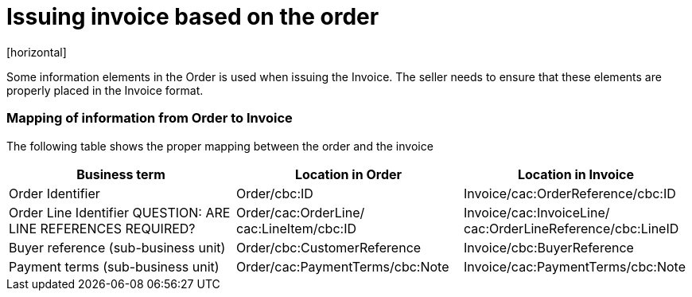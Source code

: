 = Issuing invoice based on the order
[horizontal]

Some information elements in the Order is used when issuing the Invoice. The seller needs to ensure that these elements are properly placed in the Invoice format.

=== Mapping of information from Order to Invoice

The following table shows the proper mapping between the order and the invoice
[cols="1,1,1", options="header"]
|===
| Business term | Location in Order | Location in Invoice

| Order Identifier
| Order/cbc:ID
| Invoice/cac:OrderReference/cbc:ID

| Order Line Identifier
QUESTION: ARE LINE REFERENCES REQUIRED?
| Order/cac:OrderLine/
cac:LineItem/cbc:ID
| Invoice/cac:InvoiceLine/
cac:OrderLineReference/cbc:LineID

| Buyer reference
(sub-business unit)
| Order/cbc:CustomerReference
| Invoice/cbc:BuyerReference

| Payment terms
(sub-business unit)
| Order/cac:PaymentTerms/cbc:Note
| Invoice/cac:PaymentTerms/cbc:Note
|===

